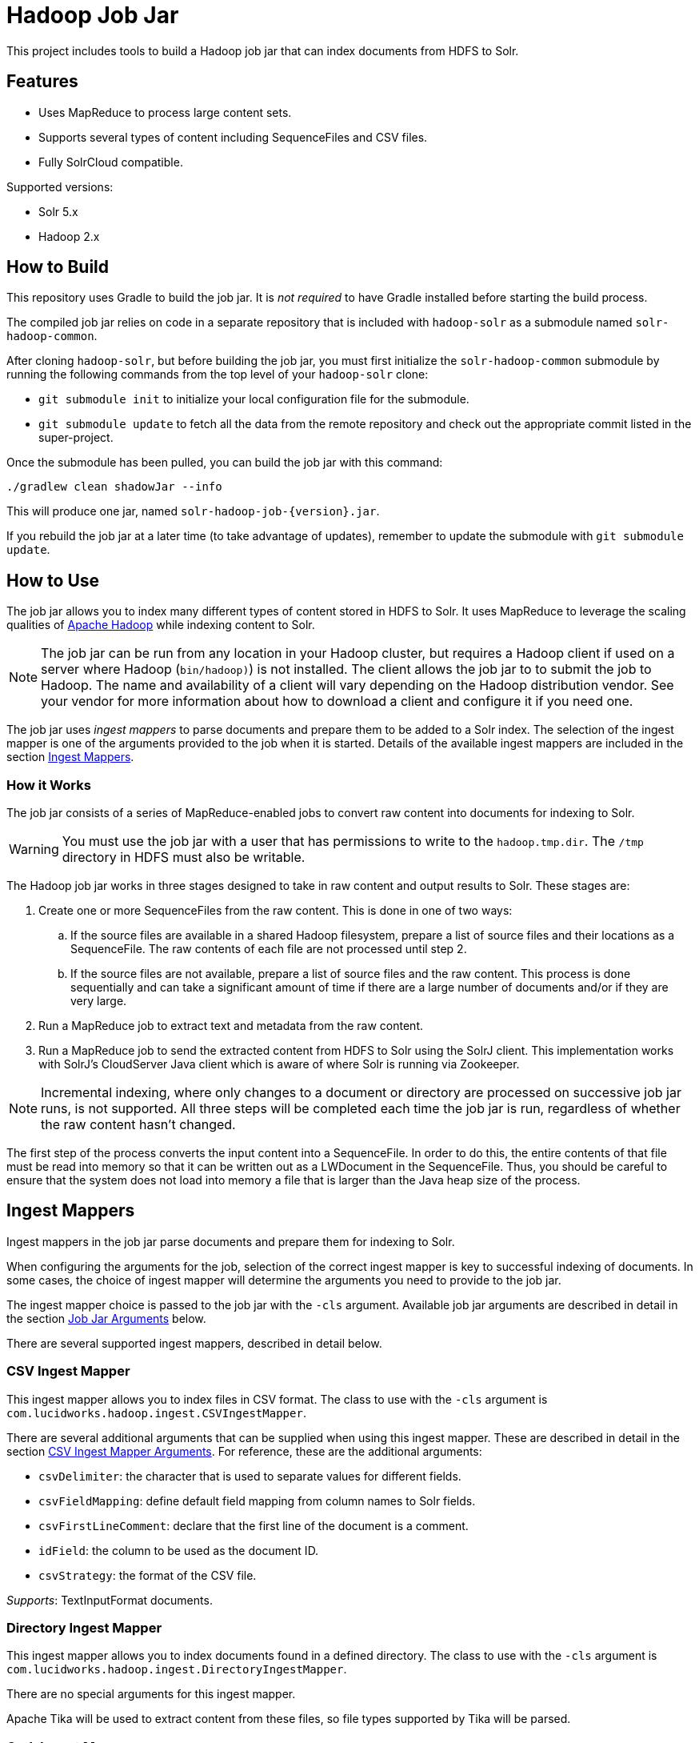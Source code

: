 = Hadoop Job Jar

This project includes tools to build a Hadoop job jar that can index documents from HDFS to Solr.

== Features

* Uses MapReduce to process large content sets.
* Supports several types of content including SequenceFiles and CSV files.
* Fully SolrCloud compatible.

Supported versions:

* Solr 5.x
* Hadoop 2.x

// tag::build[]
== How to Build

This repository uses Gradle to build the job jar. It is _not required_ to have Gradle installed before starting the build process.

The compiled job jar relies on code in a separate repository that is included with `hadoop-solr` as a submodule named `solr-hadoop-common`.

After cloning `hadoop-solr`, but before building the job jar, you must first initialize the `solr-hadoop-common` submodule by running the following commands from the top level of your `hadoop-solr` clone:

* `git submodule init` to initialize your local configuration file for the submodule.
* `git submodule update` to fetch all the data from the remote repository and check out the appropriate commit listed in the super-project.

Once the submodule has been pulled, you can build the job jar with this command:

`./gradlew clean shadowJar --info`

This will produce one jar, named `solr-hadoop-job-{version}.jar`.

If you rebuild the job jar at a later time (to take advantage of updates), remember to update the submodule with `git submodule update`.
// end::build[]

// tag::how-to-use[]
== How to Use

The job jar allows you to index many different types of content stored in HDFS to Solr. It uses MapReduce to leverage the scaling qualities of http://hadoop.apache.org[Apache Hadoop] while indexing content to Solr.

NOTE: The job jar can be run from any location in your Hadoop cluster, but requires a Hadoop client if used on a server where Hadoop (`bin/hadoop)`) is not installed. The client allows the job jar to to submit the job to Hadoop. The name and availability of a client will vary depending on the Hadoop distribution vendor. See your vendor for more information about how to download a client and configure it if you need one.

The job jar uses _ingest mappers_ to parse documents and prepare them to be added to a Solr index. The selection of the ingest mapper is one of the arguments provided to the job when it is started. Details of the available ingest mappers are included in the section <<Ingest Mappers>>.

=== How it Works

The job jar consists of a series of MapReduce-enabled jobs to convert raw content into documents for indexing to Solr.

WARNING: You must use the job jar with a user that has permissions to write to the `hadoop.tmp.dir`. The `/tmp` directory in HDFS must also be writable.

The Hadoop job jar works in three stages designed to take in raw content and output results to Solr. These stages are:

. Create one or more SequenceFiles from the raw content. This is done in one of two ways:
.. If the source files are available in a shared Hadoop filesystem, prepare a list of source files and their locations as a SequenceFile. The raw contents of each file are not processed until step 2.
.. If the source files are not available, prepare a list of source files and the raw content. This process is done sequentially and can take a significant amount of time if there are a large number of documents and/or if they are very large.
. Run a MapReduce job to extract text and metadata from the raw content.
. Run a MapReduce job to send the extracted content from HDFS to Solr using the SolrJ client. This implementation works with SolrJ's CloudServer Java client which is aware of where Solr is running via Zookeeper.

NOTE: Incremental indexing, where only changes to a document or directory are processed on successive job jar runs, is not supported. All three steps will be completed each time the job jar is run, regardless of whether the raw content hasn't changed.

The first step of the process converts the input content into a SequenceFile. In order to do this, the entire contents of that file must be read into memory so that it can be written out as a LWDocument in the SequenceFile. Thus, you should be careful to ensure that the system does not load into memory a file that is larger than the Java heap size of the process.

// tag::ingest-mappers[]
== Ingest Mappers

Ingest mappers in the job jar parse documents and prepare them for indexing to Solr.

When configuring the arguments for the job, selection of the correct ingest mapper is key to successful indexing of documents. In some cases, the choice of ingest mapper will determine the arguments you need to provide to the job jar.

The ingest mapper choice is passed to the job jar with the `-cls` argument. Available job jar arguments are described in detail in the section <<Job Jar Arguments>> below.

There are several supported ingest mappers, described in detail below.

=== CSV Ingest Mapper
This ingest mapper allows you to index files in CSV format. The class to use with the `-cls` argument is `com.lucidworks.hadoop.ingest.CSVIngestMapper`.

There are several additional arguments that can be supplied when using this ingest mapper. These are described in detail in the section <<csv,CSV Ingest Mapper Arguments>>. For reference, these are the additional arguments:

* `csvDelimiter`: the character that is used to separate values for different fields.
* `csvFieldMapping`: define default field mapping from column names to Solr fields.
* `csvFirstLineComment`: declare that the first line of the document is a comment.
* `idField`: the column to be used as the document ID.
* `csvStrategy`: the format of the CSV file.

_Supports_: TextInputFormat documents.

=== Directory Ingest Mapper
This ingest mapper allows you to index documents found in a defined directory. The class to use with the `-cls` argument is `com.lucidworks.hadoop.ingest.DirectoryIngestMapper`.

There are no special arguments for this ingest mapper.

Apache Tika will be used to extract content from these files, so file types supported by Tika will be parsed.

=== Grok Ingest Mapper
This ingest mapper allows you to index log files based on a Logstash configuration file. The class to use with the `-cls` argument is `com.lucidworks.hadoop.ingest.GrokIngestMapper`.

LogStash filters such as grok, kv, date, etc., and grok patterns such as ID and WORD are supported. More information about Grok is available at http://logstash.net/docs/1.4.0/filters/grok.

During processing, any input and output statements in the configuration file will be ignored. The input will always be HDFS and the output will always be Solr.

There is one additional argument for this ingest mapper, `grok.uri`, which defines the location of the Logstash configuration file, in either the local filesystem or HDFS. More details are in the section <<grok,Grok Ingest Mapper Arguments>>.

_Supports_: TextInputFormat documents.

=== RegEx Ingest Mapper
This ingest mapper allows definition of a regular expression that is used on the incoming file to extract content. The class to use with the `-cls` argument is `com.lucidworks.hadoop.ingest.RegexIngestMapper`.

The ingest mapper expects that the key and value produced by the InputFormat are both Writable. The regular expression is only applied to the value.

There are three additional arguments that can be supplied with this ingest mapper, described in detail in the section <<regex, Regular Expression Ingest Mapper Arguments>>. For reference, these additional properties are:

* `com.lucidworks.hadoop.ingest.RegexIngestMapper.regex`: define a regular expression.
* `com.lucidworks.hadoop.ingest.RegexIngestMapper.groups_to_fields`: map fields between regex capture groups and field names.
* `com.lucidworks.hadoop.ingest.RegexIngestMapper.match`: use Java's `match` method instead of `find`.

=== SequenceFile Ingest Mapper
This ingest mapper allows you to index a SequenceFile. The class to use with the `-cls` argument is `com.lucidworks.hadoop.ingest.SequenceFileIngestMapper`.

If the type for the value of the key/value pair is "text", the string will be used, otherwise the raw bytes will be written.

There are no special arguments for this ingest mapper.

_Supports_: SequenceFileInputFormat documents.

=== SolrXML Ingest Mapper
This ingest mapper allows you to index a file in SolrXML format. The class to use with the `-cls` argument is `com.lucidworks.hadoop.ingest.SolrXMLIngestMapper`.

The file should be in a SequenceFileInputFormat, where the key is any Writable and the value is text in SolrXML format. The default `inputFormat` of SequenceFileInputFormat can be overridden if required.

This mapper requires that the `idField` parameter be set when creating the workflow job. For more details, see the section <<solr,SolrXML Ingest Mapper Arguments>>.

Only "add" commands in the SolrXML will be processed. All other commands will be ignored.

_Supports_: SequenceFileInputFormat documents.

=== WARC Ingest Mapper
This ingest mapper allows you to index web archive (`.warc`) files in WarcFileInputFormat. The class to use with the `-cls` argument is `com.lucidworks.hadoop.ingest.WarcIngestMapper`.

There are no special arguments for this ingest mapper.

_Supports_: WarcFileInputFormat documents.

=== Zip Ingest Mapper
This ingest mapper allows you to index documents contained in `.zip` files. The class to use with the `-cls` argument is `com.lucidworks.hadoop.ingest.ZipIngestMapper`.

There are no special arguments for this ingest mapper.

_Supports_: ZipFileInputFormat documents.
// end::ingest-mappers[]

// tag::job-jar-args[]
== Job Jar Arguments

The job jar arguments allow you to define the type of content in your Hadoop filesystem, choose the ingest mappers appropriate for that content, and set other job parameters as needed.

There are three main sections to the job jar arguments:

* the main class
* system and mapper-specific arguments
* key-value pair arguments

WARNING: The arguments must be supplied in the above order.

The available arguments and parameters are described in the following sections.

// tag::main-class[]
=== Main Class

The main class must be specified. For all of the mappers available, it is *always* defined as `com.lucidworks.hadoop.ingest.IngestJob`.
// end::main-class[]

// tag::mapper-args[]
=== System and Mapper-specific Arguments

System or Mapper-specific arguments, defined with a pattern of `-Dargument=value`, are supplied after the class name. In many cases, the arguments chosen depend on the ingest mapper chosen. The ingest mapper will be defined later in the argument string.

There are several possible arguments:

Ingest Behavior Arguments::
`-Dlww.commit.on.close`:::
Defines if a commit should be done when the connection to Solr is complete. Commits in Solr flush documents to disk instead of holding them in memory. A commit is required for the documents to be searchable. There are settings in Solr to perform automatic commits when the queue grows to a certain size (see https://cwiki.apache.org/confluence/display/solr/UpdateHandlers+in+SolrConfig[UpdateHandlers in SolrConfig] in the Apache Solr Reference Guide for more on commits).
+
_Default_: false.  _Required_: No.

`-Dadd.subdirectories`:::
If true, the exploration of a folder will be recursive, meaning it will look for subdirectories to traverse for documents.
+
_Default_: false. _Required_: No.

[#csv]
CSV Ingest Mapper Arguments::
These arguments are used only when the CSVIngestMapper is chosen with the `-cls` property described in the section, <<Key-Value Pair Arguments>>, below.

`-DcsvDelimiter`:::
This is the file delimiter for CSV content.
+
_Default_: , (comma). _Required_: No.

`-DcsvFieldMapping`:::
This defines how to map columns in a CSV file to fields in Solr, in the format of `0=id`. The key is a zero-based column number (the first column is always "0", the second column is "1", etc.), and the value is the name of the field to use to store the value in Solr. If this is not set, column 0 is used as the id, unless there is a column named 'id'. See the `-DidField` argument below for more on the ID field rules.
+
_Default_: none. _Required_: No.

`-DcsvFirstLineComment`:::
If true, the first line in a CSV file will be interpreted as a comment out and will not be indexed.
+
_Default_: false. _Required_: No.

`-DcsvStrategy`:::
Defines the format of a CSV file. Three formats are supported:
+
* default: a CSV file that adheres to the http://tools.ietf.org/html/rfc4180[RFC-4180] standard.
* excel: a CSV file exported from Microsoft Excel. This commonly uses a comma (,) as the field delimiter.
* tdf: a tab-delimited CSV file. If you use the tdf strategy, you do not need to override the delimiter with the `-DcsvDelimiter` argument.
+
_Default_: default. _Required_: No.

`-DidField`:::
The column to be used as an ID. The field name used is the name after any mapping that occurs as a result of the `-DcsvFieldMapping` argument. If there is a column named 'id' and it is different from the field named with this property, you will get an error because you have defined two IDs and IDs must be unique.
+
This argument is not required when using the CSV Ingest Mapper, but is required when using the SolrXML Ingest Mapper.
+
_Default_: `none`. _Required_: No.

[#grok]
Grok Ingest Mapper Arguments::
These arguments are used only when the GrokIngestMapper is chosen with the `-cls` property described in the section, <<Key-Value Pair Arguments>>, below.

`-Dgrok.uri`:::
The path to a Logstash configuration file, which can be in the local
filesystem (`\file:///path/logStash.conf`) or in HDFS (`hdfs://path/logStash.conf`).
+
_Default_: none. _Required_: No.

[#regex]
Regular Expression Ingest Mapper Arguments::
These arguments are used only when the RegexIngestMapper is chosen with the `-cls` property described in the section, <<Key-Value Pair Arguments>>, below.

`-Dcom.lucidworks.hadoop.ingest.RegexIngestMapper.regex`:::
A Java Pattern compliant Regex. See http://docs.oracle.com/javase/6/docs/api/java/util/regex/Pattern.html[Pattern Javadocs] for more details. This property cannot be null or empty.
+
_Default_: none. _Required_: No.

`-Dcom.lucidworks.hadoop.ingest.RegexIngestMapper.groups_to_fields`:::
A comma-separated mapping (such as `key=value,key=value,...`) between regular expression capturing groups and field names. The key must be an integer and the value must be a String. For instance, 0=body,1=text. Any capturing group not represented in the map will not be added to the document.
+
_Default_: none. _Required_: No.

`-Dcom.lucidworks.hadoop.ingest.RegexIngestMapper.match`:::
If true, the mapper will use Java's  http://docs.oracle.com/javase/6/docs/api/java/util/regex/Matcher.html[Matcher class] `matches` method instead of the `find` method. This will require the regex to match  the entire string instead of part of the string.
+
_Default_: none. _Required_: No.

[#solr]
SolrXML Ingest Mapper Arguments::
These arguments are used only when the SolrXMLIngestMapper is chosen with the `-cls` property described in the section, <<Key-Value Pair Arguments>>, below.

`-DidField`:::
The field in the XML document to be used as a unique document ID in the index.
+
This argument is required when using the SolrXML Ingest Mapper, but not required when using the CSV Ingest Mapper.
+
_Default_: `none`. _Required_: Yes.

Other arguments not described here (such as Hadoop-specific system arguments) can be supplied as needed and they will be added to the Hadoop configuration. These arguments should be defined with the `-Dargument=value` syntax.
// end::mapper-args[]

// tag::key-value-pairs[]
=== Key-Value Pair Arguments
Key-value pair arguments apply to the ingest job generally. These arguments are expressed as `-argument value`. They are the last arguments supplied before the jar name is defined.

There are several possible arguments:

`-cls`::
_Required_.
+
The ingest mapper class. This class must correspond to the content being indexed to ensure proper parsing of documents. See the section <<Ingest Mappers>> for a detailed explanation of each available ingest mapper.
+
* `com.lucidworks.hadoop.ingest.GrokIngestMapper`
* `com.lucidworks.hadoop.ingest.CSVIngestMapper`
* `com.lucidworks.hadoop.ingest.DirectoryIngestMapper`
* `com.lucidworks.hadoop.ingest.RegexIngestMapper`
* `com.lucidworks.hadoop.ingest.SequenceFileIngestMapper`
* `com.lucidworks.hadoop.ingest.SolrXMLIngestMapper`
* `com.lucidworks.hadoop.ingest.WarcIngestMapper`
* `com.lucidworks.hadoop.ingest.ZipIngestMapper`

`-c`::
_Required_.
+
The collection name where documents should be indexed. This collection must exist prior to running the Hadoop job jar.

`-of`::
_Required_.
+
The output format. For all cases, you can use the default `com.lucidworks.hadoop.io.LWMapRedOutputFormat`.

`-i`::
_Required_.
+
The path to the Hadoop input data. This path should point to the HDFS directory. If the defined location is not a specific filename, the syntax must include a wildcard expression to find documents, such as `/data/*`.

`-s`::
The Solr URL when running in standalone mode. In a default installation, this would be `\http://localhost:8983/solr`. Use this parameter when you are _not_ running in SolrCloud mode. If you are running Solr in SolrCloud mode, you should use `-zk` instead.

`-zk`::
A list of ZooKeeper hosts, followed by the ZooKeeper root directory. For example, `10.0.1.1:2181,10.0.1.2:2181,10.0.1.3:2181/solr` would be a valid value.
+
This parameter is used when running in SolrCloud mode, and allows the output of the ingest process to be routed via ZooKeeper to any available node. If you are _not_ running in SolrCloud mode, use the `-s` argument instead.

`-redcls`::
The class name of a custom IngestReducer, if any. In order for this to be invoked, you must also set `-ur` to a value higher than 0. If no value is specified, then the default reducer is used, which is `com.lucidworks.hadoop.ingest.IngestReducer`.

`-ur`::
The number of reducers to use when outputting to the OutputFormat. Depending on the output format and your system resources, you may wish to have Hadoop do a reduce step so the output resource is not overwhelmed. The default is **0**, which is to not use any reducers.
// end::key-value-pairs[]
// end::job-jar-args[]

// tag::summary[]
=== Summary of Argument Order

Using this example job jar argument:

[source,bash]
----
bin/hadoop jar /opt/${namePackage}/job/lucidworks-hadoop-job.jar --<1>

   com.lucidworks.hadoop.ingest.IngestJob -- <2>

   -Dlww.commit.on.close=true -DcsvDelimiter=| -- <3>

   -cls com.lucidworks.hadoop.ingest.CSVIngestMapper -c gettingstarted -i /data/CSV -of com.lucidworks.hadoop.io.LWMapRedOutputFormat -s http://localhost:8888/solr -- <4>
----

We can summarize the proper order as follows:

<1> The Hadoop command to run a job.
<2> The main ingest class.
<3> Mapper arguments, which vary depending on the Mapper class chosen, in the format of `-Dargument=value`.
<4> Key-value arguments, which include the ingest mapper, Solr collection name, and other parameters, in the format of `-argument value`.
// end::summary[]
// end::how-to-use[]
